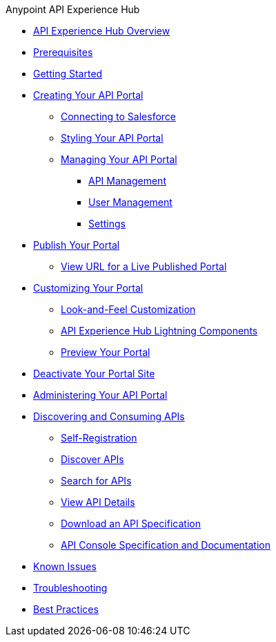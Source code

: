 .Anypoint API Experience Hub
* xref:index.adoc[API Experience Hub Overview]
* xref:prerequisites.adoc[Prerequisites]
* xref:getting-started.adoc[Getting Started]
//** xref:default-settings.adoc[Default Settings]
//** xref:limitations.adoc[Limitations]
* xref:creating-your-api-portal.adoc[Creating Your API Portal]
** xref:connecting-to-salesforce.adoc[Connecting to Salesforce]
** xref:styling-your-api-portal.adoc[Styling Your API Portal]
** xref:managing-your-portal.adoc[Managing Your API Portal]
*** xref:api-management.adoc[API Management]
*** xref:user-management.adoc[User Management]
*** xref:settings.adoc[Settings]
* xref:publish-your-portal.adoc[Publish Your Portal]
*** xref:view-url-for-a-live-published-portal.adoc[View URL for a Live Published Portal]
* xref:customizing-your-portal.adoc[Customizing Your Portal]
** xref:look-and-feel-customization.adoc[Look-and-Feel Customization]
** xref:api-experience-hub-lightning-components.adoc[API Experience Hub Lightning Components]
** xref:preview-your-portal.adoc[Preview Your Portal]
* xref:deactivate-your-portal-site.adoc[Deactivate Your Portal Site]
* xref:administering-your-portal.adoc[Administering Your API Portal]
* xref:discovering-and-consuming-apis.adoc[Discovering and Consuming APIs]
** xref:self-registration.adoc[Self-Registration]
** xref:discover-apis.adoc[Discover APIs]
** xref:search-for-apis.adoc[Search for APIs]
** xref:view-api-details.adoc[View API Details]
** xref:download-an-api-specification.adoc[Download an API Specification]
** xref:api-console-specification-and-documentation.adoc[API Console Specification and Documentation]
* xref:known-issues.adoc[Known Issues]
* xref:troubleshooting.adoc[Troubleshooting]
* xref:best-practices.adoc[Best Practices]
